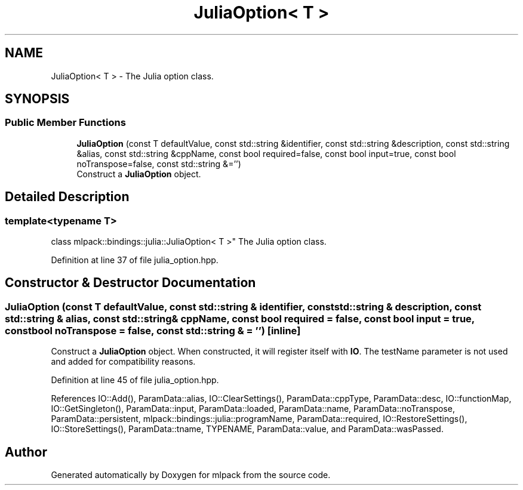 .TH "JuliaOption< T >" 3 "Sun Jun 20 2021" "Version 3.4.2" "mlpack" \" -*- nroff -*-
.ad l
.nh
.SH NAME
JuliaOption< T > \- The Julia option class\&.  

.SH SYNOPSIS
.br
.PP
.SS "Public Member Functions"

.in +1c
.ti -1c
.RI "\fBJuliaOption\fP (const T defaultValue, const std::string &identifier, const std::string &description, const std::string &alias, const std::string &cppName, const bool required=false, const bool input=true, const bool noTranspose=false, const std::string &='')"
.br
.RI "Construct a \fBJuliaOption\fP object\&. "
.in -1c
.SH "Detailed Description"
.PP 

.SS "template<typename T>
.br
class mlpack::bindings::julia::JuliaOption< T >"
The Julia option class\&. 
.PP
Definition at line 37 of file julia_option\&.hpp\&.
.SH "Constructor & Destructor Documentation"
.PP 
.SS "\fBJuliaOption\fP (const T defaultValue, const std::string & identifier, const std::string & description, const std::string & alias, const std::string & cppName, const bool required = \fCfalse\fP, const bool input = \fCtrue\fP, const bool noTranspose = \fCfalse\fP, const std::string & = \fC''\fP)\fC [inline]\fP"

.PP
Construct a \fBJuliaOption\fP object\&. When constructed, it will register itself with \fBIO\fP\&. The testName parameter is not used and added for compatibility reasons\&. 
.PP
Definition at line 45 of file julia_option\&.hpp\&.
.PP
References IO::Add(), ParamData::alias, IO::ClearSettings(), ParamData::cppType, ParamData::desc, IO::functionMap, IO::GetSingleton(), ParamData::input, ParamData::loaded, ParamData::name, ParamData::noTranspose, ParamData::persistent, mlpack::bindings::julia::programName, ParamData::required, IO::RestoreSettings(), IO::StoreSettings(), ParamData::tname, TYPENAME, ParamData::value, and ParamData::wasPassed\&.

.SH "Author"
.PP 
Generated automatically by Doxygen for mlpack from the source code\&.
